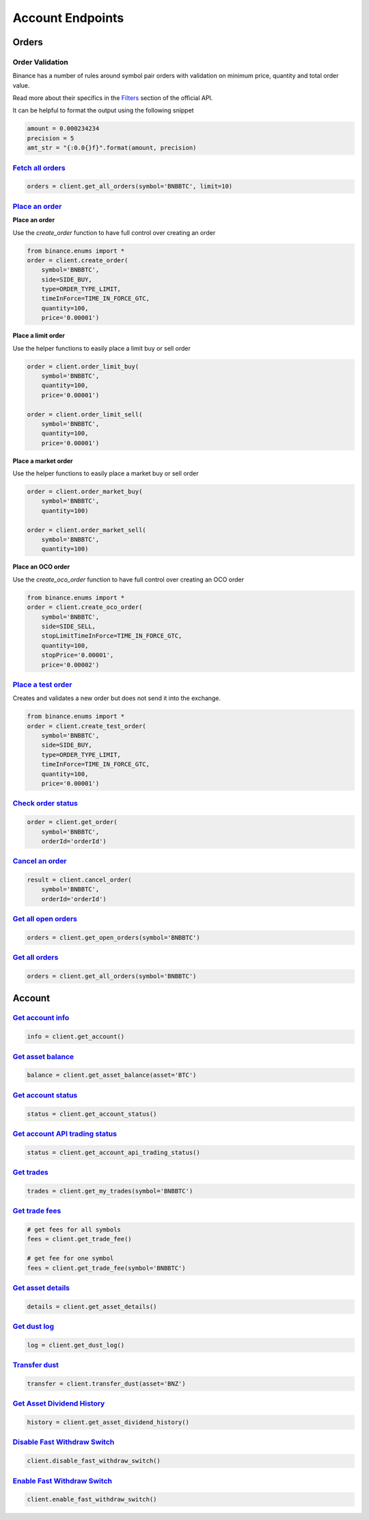 Account Endpoints
=================

Orders
------

Order Validation
^^^^^^^^^^^^^^^^

Binance has a number of rules around symbol pair orders with validation on minimum price, quantity and total order value.

Read more about their specifics in the `Filters <https://github.com/binance/binance-spot-api-docs/blob/master/rest-api.md#filters>`_
section of the official API.

It can be helpful to format the output using the following snippet

.. code:: python

    amount = 0.000234234
    precision = 5
    amt_str = "{:0.0{}f}".format(amount, precision)


`Fetch all orders <binance.html#binance.client.Client.get_all_orders>`_
^^^^^^^^^^^^^^^^^^^^^^^^^^^^^^^^^^^^^^^^^^^^^^^^^^^^^^^^^^^^^^^^^^^^^^^

.. code:: python

    orders = client.get_all_orders(symbol='BNBBTC', limit=10)


`Place an order <binance.html#binance.client.Client.create_order>`_
^^^^^^^^^^^^^^^^^^^^^^^^^^^^^^^^^^^^^^^^^^^^^^^^^^^^^^^^^^^^^^^^^^^

**Place an order**

Use the `create_order` function to have full control over creating an order

.. code:: python

    from binance.enums import *
    order = client.create_order(
        symbol='BNBBTC',
        side=SIDE_BUY,
        type=ORDER_TYPE_LIMIT,
        timeInForce=TIME_IN_FORCE_GTC,
        quantity=100,
        price='0.00001')

**Place a limit order**

Use the helper functions to easily place a limit buy or sell order

.. code:: python

    order = client.order_limit_buy(
        symbol='BNBBTC',
        quantity=100,
        price='0.00001')

    order = client.order_limit_sell(
        symbol='BNBBTC',
        quantity=100,
        price='0.00001')


**Place a market order**

Use the helper functions to easily place a market buy or sell order

.. code:: python

    order = client.order_market_buy(
        symbol='BNBBTC',
        quantity=100)

    order = client.order_market_sell(
        symbol='BNBBTC',
        quantity=100)

**Place an OCO order**

Use the `create_oco_order` function to have full control over creating an OCO order

.. code:: python

    from binance.enums import *
    order = client.create_oco_order(
        symbol='BNBBTC',
        side=SIDE_SELL,
        stopLimitTimeInForce=TIME_IN_FORCE_GTC,
        quantity=100,
        stopPrice='0.00001',
        price='0.00002')


`Place a test order <binance.html#binance.client.Client.create_test_order>`_
^^^^^^^^^^^^^^^^^^^^^^^^^^^^^^^^^^^^^^^^^^^^^^^^^^^^^^^^^^^^^^^^^^^^^^^^^^^^

Creates and validates a new order but does not send it into the exchange.

.. code:: python

    from binance.enums import *
    order = client.create_test_order(
        symbol='BNBBTC',
        side=SIDE_BUY,
        type=ORDER_TYPE_LIMIT,
        timeInForce=TIME_IN_FORCE_GTC,
        quantity=100,
        price='0.00001')

`Check order status <binance.html#binance.client.Client.get_order>`_
^^^^^^^^^^^^^^^^^^^^^^^^^^^^^^^^^^^^^^^^^^^^^^^^^^^^^^^^^^^^^^^^^^^^

.. code:: python

    order = client.get_order(
        symbol='BNBBTC',
        orderId='orderId')


`Cancel an order <binance.html#binance.client.Client.cancel_order>`_
^^^^^^^^^^^^^^^^^^^^^^^^^^^^^^^^^^^^^^^^^^^^^^^^^^^^^^^^^^^^^^^^^^^^

.. code:: python

    result = client.cancel_order(
        symbol='BNBBTC',
        orderId='orderId')


`Get all open orders <binance.html#binance.client.Client.get_open_orders>`_
^^^^^^^^^^^^^^^^^^^^^^^^^^^^^^^^^^^^^^^^^^^^^^^^^^^^^^^^^^^^^^^^^^^^^^^^^^^

.. code:: python

    orders = client.get_open_orders(symbol='BNBBTC')

`Get all orders <binance.html#binance.client.Client.get_all_orders>`_
^^^^^^^^^^^^^^^^^^^^^^^^^^^^^^^^^^^^^^^^^^^^^^^^^^^^^^^^^^^^^^^^^^^^^

.. code:: python

    orders = client.get_all_orders(symbol='BNBBTC')


Account
-------

`Get account info <binance.html#binance.client.Client.get_account>`_
^^^^^^^^^^^^^^^^^^^^^^^^^^^^^^^^^^^^^^^^^^^^^^^^^^^^^^^^^^^^^^^^^^^^

.. code:: python

    info = client.get_account()

`Get asset balance <binance.html#binance.client.Client.get_asset_balance>`_
^^^^^^^^^^^^^^^^^^^^^^^^^^^^^^^^^^^^^^^^^^^^^^^^^^^^^^^^^^^^^^^^^^^^^^^^^^^

.. code:: python

    balance = client.get_asset_balance(asset='BTC')

`Get account status <binance.html#binance.client.Client.get_account_status>`_
^^^^^^^^^^^^^^^^^^^^^^^^^^^^^^^^^^^^^^^^^^^^^^^^^^^^^^^^^^^^^^^^^^^^^^^^^^^^^

.. code:: python

    status = client.get_account_status()

`Get account API trading status <binance.html#binance.client.Client.get_account_api_trading_status>`_
^^^^^^^^^^^^^^^^^^^^^^^^^^^^^^^^^^^^^^^^^^^^^^^^^^^^^^^^^^^^^^^^^^^^^^^^^^^^^^^^^^^^^^^^^^^^^^^^^^^^^

.. code:: python

    status = client.get_account_api_trading_status()

`Get trades <binance.html#binance.client.Client.get_my_trades>`_
^^^^^^^^^^^^^^^^^^^^^^^^^^^^^^^^^^^^^^^^^^^^^^^^^^^^^^^^^^^^^^^^

.. code:: python

    trades = client.get_my_trades(symbol='BNBBTC')

`Get trade fees <binance.html#binance.client.Client.get_trade_fee>`_
^^^^^^^^^^^^^^^^^^^^^^^^^^^^^^^^^^^^^^^^^^^^^^^^^^^^^^^^^^^^^^^^^^^^

.. code:: python

    # get fees for all symbols
    fees = client.get_trade_fee()

    # get fee for one symbol
    fees = client.get_trade_fee(symbol='BNBBTC')

`Get asset details <binance.html#binance.client.Client.get_asset_details>`_
^^^^^^^^^^^^^^^^^^^^^^^^^^^^^^^^^^^^^^^^^^^^^^^^^^^^^^^^^^^^^^^^^^^^^^^^^^^

.. code:: python

    details = client.get_asset_details()

`Get dust log <binance.html#binance.client.Client.get_dust_log>`_
^^^^^^^^^^^^^^^^^^^^^^^^^^^^^^^^^^^^^^^^^^^^^^^^^^^^^^^^^^^^^^^^^

.. code:: python

    log = client.get_dust_log()

`Transfer dust <binance.html#binance.client.Client.transfer_dust>`_
^^^^^^^^^^^^^^^^^^^^^^^^^^^^^^^^^^^^^^^^^^^^^^^^^^^^^^^^^^^^^^^^^^^

.. code:: python

    transfer = client.transfer_dust(asset='BNZ')


`Get Asset Dividend History <binance.html#binance.client.Client.get_asset_dividend_history>`_
^^^^^^^^^^^^^^^^^^^^^^^^^^^^^^^^^^^^^^^^^^^^^^^^^^^^^^^^^^^^^^^^^^^^^^^^^^^^^^^^^^^^^^^^^^^^^

.. code:: python

    history = client.get_asset_dividend_history()


`Disable Fast Withdraw Switch <binance.html#binance.client.Client.disable_fast_withdraw_switch>`_
^^^^^^^^^^^^^^^^^^^^^^^^^^^^^^^^^^^^^^^^^^^^^^^^^^^^^^^^^^^^^^^^^^^^^^^^^^^^^^^^^^^^^^^^^^^^^^^^^

.. code:: python

    client.disable_fast_withdraw_switch()


`Enable Fast Withdraw Switch <binance.html#binance.client.Client.enable_fast_withdraw_switch>`_
^^^^^^^^^^^^^^^^^^^^^^^^^^^^^^^^^^^^^^^^^^^^^^^^^^^^^^^^^^^^^^^^^^^^^^^^^^^^^^^^^^^^^^^^^^^^^^^

.. code:: python

    client.enable_fast_withdraw_switch()
